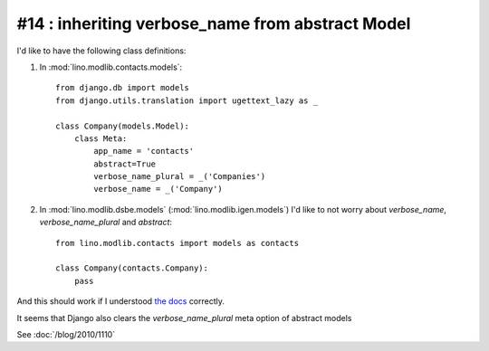 #14 : inheriting verbose_name from abstract Model
=================================================

I'd like to have the following class definitions:

1. In :mod:`lino.modlib.contacts.models`::

    from django.db import models
    from django.utils.translation import ugettext_lazy as _
      
    class Company(models.Model):
        class Meta:
            app_name = 'contacts'
            abstract=True
            verbose_name_plural = _('Companies')
            verbose_name = _('Company')
      
      
2. In :mod:`lino.modlib.dsbe.models` (:mod:`lino.modlib.igen.models`) I'd like to not 
   worry about `verbose_name`, `verbose_name_plural` and `abstract`::

    from lino.modlib.contacts import models as contacts
    
    class Company(contacts.Company):
        pass


And this should work if I understood 
`the docs <http://docs.djangoproject.com/en/dev/topics/db/models/#meta-inheritance>`_ 
correctly.

It seems that Django also clears the `verbose_name_plural` meta option of abstract models

See :doc:`/blog/2010/1110`
